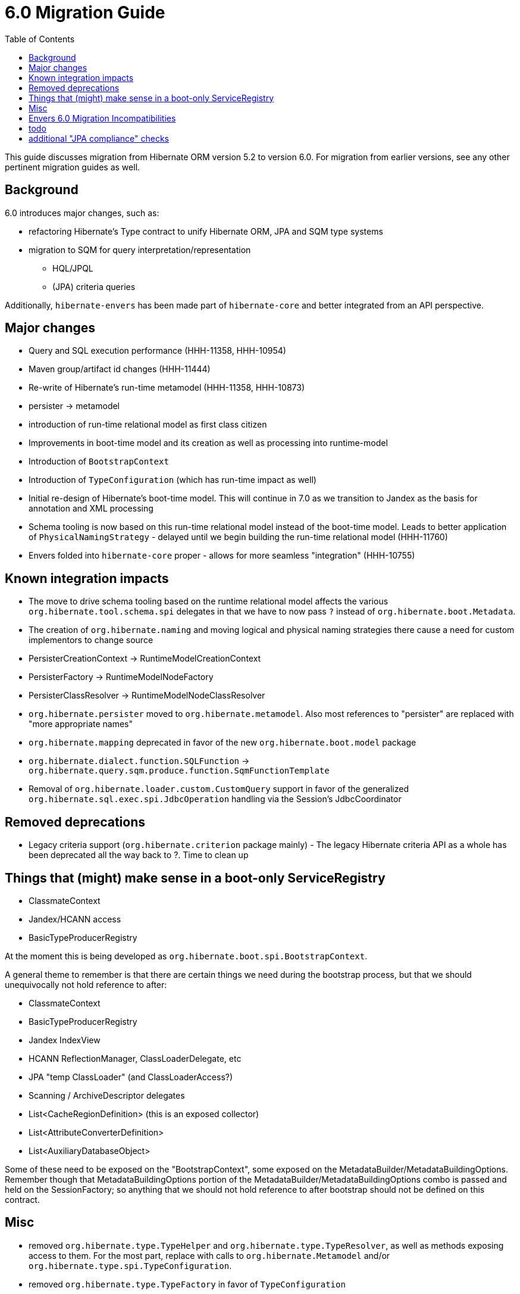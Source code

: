 = 6.0 Migration Guide
:toc:

This guide discusses migration from Hibernate ORM version 5.2 to version 6.0.  For migration from
earlier versions, see any other pertinent migration guides as well.

== Background

6.0 introduces major changes, such as:

* refactoring Hibernate's Type contract to unify Hibernate ORM, JPA and SQM type systems
* migration to SQM for query interpretation/representation
** HQL/JPQL
** (JPA) criteria queries

Additionally, `hibernate-envers` has been made part of `hibernate-core` and better integrated
from an API perspective.


== Major changes

	* Query and SQL execution performance (HHH-11358, HHH-10954)
	* Maven group/artifact id changes (HHH-11444)
	* Re-write of Hibernate's run-time metamodel (HHH-11358, HHH-10873)
		* persister -> metamodel
		* introduction of run-time relational model as first class citizen
	* Improvements in boot-time model and its creation as well as processing into runtime-model
		* Introduction of `BootstrapContext`
		* Introduction of `TypeConfiguration` (which has run-time impact as well)
		* Initial re-design of Hibernate's boot-time model.  This will continue in 7.0 as we transition to
			Jandex as the basis for annotation and XML processing
	* Schema tooling is now based on this run-time relational model instead of the boot-time model.  Leads
		to better application of `PhysicalNamingStrategy` - delayed until we begin building the run-time
		relational model (HHH-11760)
	* Envers folded into `hibernate-core` proper - allows for more seamless "integration" (HHH-10755)



== Known integration impacts

	* The move to drive schema tooling based on the runtime relational model affects the various
	 	`org.hibernate.tool.schema.spi` delegates in that we have to now pass `?` instead of
	 	`org.hibernate.boot.Metadata`.
	* The creation of `org.hibernate.naming` and moving logical and physical naming strategies
		there cause a need for custom implementors to change source
	* PersisterCreationContext -> RuntimeModelCreationContext
	* PersisterFactory -> RuntimeModelNodeFactory
	* PersisterClassResolver -> RuntimeModelNodeClassResolver
	* `org.hibernate.persister` moved to `org.hibernate.metamodel`.  Also most references
		to "persister" are replaced with "more appropriate names"
	* `org.hibernate.mapping` deprecated in favor of the new `org.hibernate.boot.model` package
	* `org.hibernate.dialect.function.SQLFunction` -> `org.hibernate.query.sqm.produce.function.SqmFunctionTemplate`
	* Removal of `org.hibernate.loader.custom.CustomQuery` support in favor of the generalized
		`org.hibernate.sql.exec.spi.JdbcOperation` handling via the Session's JdbcCoordinator


== Removed deprecations

	* Legacy criteria support (`org.hibernate.criterion` package mainly) - The legacy Hibernate criteria API
		as a whole has been deprecated all the way back to ?.  Time to clean up


== Things that (might) make sense in a boot-only ServiceRegistry

* ClassmateContext
* Jandex/HCANN access
* BasicTypeProducerRegistry

At the moment this is being developed as `org.hibernate.boot.spi.BootstrapContext`.

A general theme to remember is that there are certain things we need during the bootstrap process,
but that we should unequivocally not hold reference to after:

* ClassmateContext
* BasicTypeProducerRegistry
* Jandex IndexView
* HCANN ReflectionManager, ClassLoaderDelegate, etc
* JPA "temp ClassLoader" (and ClassLoaderAccess?)
* Scanning / ArchiveDescriptor delegates
* List<CacheRegionDefinition> (this is an exposed collector)
* List<AttributeConverterDefinition>
* List<AuxiliaryDatabaseObject>

Some of these need to be exposed on the "BootstrapContext", some exposed on the
MetadataBuilder/MetadataBuildingOptions.  Remember though that MetadataBuildingOptions portion
of the MetadataBuilder/MetadataBuildingOptions combo is passed and held on the SessionFactory; so
anything that we should not hold reference to after bootstrap should not be defined on this contract.


== Misc

* removed `org.hibernate.type.TypeHelper` and `org.hibernate.type.TypeResolver`, as well as methods exposing
	access to them.  For the most part, replace with calls to `org.hibernate.Metamodel`
	and/or `org.hibernate.type.spi.TypeConfiguration`.
* removed `org.hibernate.type.TypeFactory` in favor of `TypeConfiguration`
*  I think SqlTypeDescriptor should have some say in determining the JdbcLiteralFormatter to use.  Currently this is
	defined on the mapper Type and the JavaTypeDescriptor.  But really its the fact that its a VARCHAR that dictates
	that a literal should be quoted, e.g.
* Moved `org.hibernate.jpa.event.spi.jpa.ExtendedBeanManager` to `org.hibernate.resource.cdi.spi.ExtendedBeanManager` although
	`org.hibernate.jpa.event.spi.jpa.ExtendedBeanManager` was left in placce as a shadow (deprecated, extending the new
	contract) to ease migrations

== Envers 6.0 Migration Incompatibilities

In 6.0, Envers users that use the `ValidityAuditStrategy` receive improved support for database partitioning for their
audit tables based on the revision end timestamp column.  Prior to 6.0, entities that used the `JOINED` inheritance
strategy and that were audited only stored the revision end timestamp in the root entity's audit table.  For cases
where users want to partition their inheritance-based tables equally based on the revision timestamp, this wasn't
possible without exploring the use of database triggers or other means to replicate the values after the fact
rather than Envers doing this for you.

With this release, Envers ships with this support enabled by default.  So if you use the `ValidityAuditStrategy` and
you audit an inheritance strategy that uses `JOINED` inheritance you need to be aware of these changes during your
migration.  If you use Hibernate's Schema Management to update your schema, this should be seamless.  For users that
manage their schema manually, you either need to decide to support the feature or use the legacy behavior.

To enable the legacy behavior, set `org.hibernate.envers.audit_strategy_validity_legacy_revend_timestamp` to `true`
and Envers won't expect this new column to exist on the joined subclass audit tables and won't try to update/set the
the value.

To manually manipulate your schema, simply add a revison end timestamp column to your joined subclass audit table
that mirrors the column maintained in your entity's root entity audit table.

Once the column exists, you can:

 * Elect to leave the field empty
 * Seed it with a sentinel value if you don't intend to use partitioning based on the field's value
 * Replicate the value from the root entity audit table for the revision end timestamp.  Replication should be based
   on the entity's primary key value and revision number.

== todo

* need to split AttributeConverterDescriptor from AttributeConverterDefinition.  The former is the "bootstrap view" of
	an AttributeConverter, whereas the latter is the runtime view of it.  In the bootstrap view we want to minimize
	access to the AttributeConverter instance (unless we were handed an instance).  Also AttributeConverterDescriptor
	needs to define the shouldAutoApplyToXYZ methods whereas that would not be appropriate for the runtime view.
* merge `org.hibernate.jpa.AvailableSettings` into `org.hibernate.cfg.AvailableSettings`
* design appropriate "keys" into the various "query interpretation" caches based on SQM.
* ideally (perf wise) we'd "build and collect" ParameterMetadata as we build the SQM.  The alternative is to
 	build the SQM and then walk it to "build and collect" ParameterMetadata (extra walk).  This would mean either:
 	** collecting/storing and exposing the parameters on the SqmStatement itself
 	** passing an "ExpressionVisitor" into the SQM interpreter.
* there is really nothing SQM-specific in most of the `org.hibernate.sql.sqm.exec.spi` contracts.  Let's get
	them finished up, clean them up and consider moving to a new `org.hibernate.sql.exec.spi` package.  Much of
	this is usable from NativeQuery as well...


== additional "JPA compliance" checks

* ConstructorResult arguments should only be ColumnResults type.